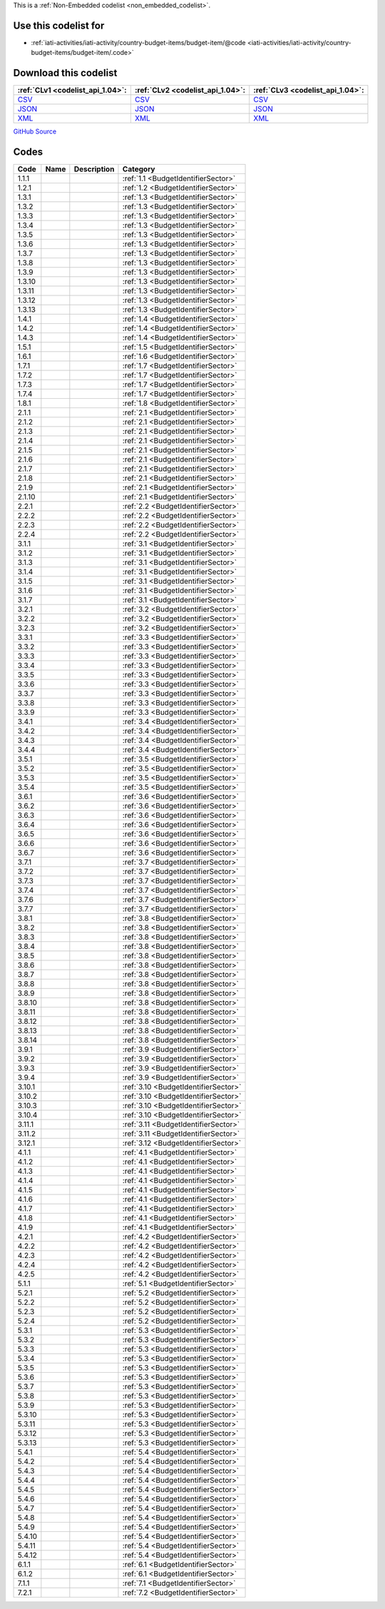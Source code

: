 







This is a :ref:`Non-Embedded codelist <non_embedded_codelist>`.



Use this codelist for
---------------------

* :ref:`iati-activities/iati-activity/country-budget-items/budget-item/@code <iati-activities/iati-activity/country-budget-items/budget-item/.code>`



Download this codelist
----------------------

.. list-table::
   :header-rows: 1

   * - :ref:`CLv1 <codelist_api_1.04>`:
     - :ref:`CLv2 <codelist_api_1.04>`:
     - :ref:`CLv3 <codelist_api_1.04>`:

   * - `CSV <../downloads/clv1/codelist/BudgetIdentifier.csv>`__
     - `CSV <../downloads/clv2/csv/fr/BudgetIdentifier.csv>`__
     - `CSV <../downloads/clv3/csv/fr/BudgetIdentifier.csv>`__

   * - `JSON <../downloads/clv1/codelist/BudgetIdentifier.json>`__
     - `JSON <../downloads/clv2/json/fr/BudgetIdentifier.json>`__
     - `JSON <../downloads/clv3/json/fr/BudgetIdentifier.json>`__

   * - `XML <../downloads/clv1/codelist/BudgetIdentifier.xml>`__
     - `XML <../downloads/clv2/xml/BudgetIdentifier.xml>`__
     - `XML <../downloads/clv3/xml/BudgetIdentifier.xml>`__

`GitHub Source <https://github.com/IATI/IATI-Codelists-NonEmbedded/blob/master/xml/BudgetIdentifier.xml>`__

Codes
-----

.. _BudgetIdentifier:
.. list-table::
   :header-rows: 1


   * - Code
     - Name
     - Description
     - Category

   

   * - 1.1.1
     - 
     - 
     - :ref:`1.1 <BudgetIdentifierSector>`

   

   * - 1.2.1
     - 
     - 
     - :ref:`1.2 <BudgetIdentifierSector>`

   

   * - 1.3.1
     - 
     - 
     - :ref:`1.3 <BudgetIdentifierSector>`

   

   * - 1.3.2
     - 
     - 
     - :ref:`1.3 <BudgetIdentifierSector>`

   

   * - 1.3.3
     - 
     - 
     - :ref:`1.3 <BudgetIdentifierSector>`

   

   * - 1.3.4
     - 
     - 
     - :ref:`1.3 <BudgetIdentifierSector>`

   

   * - 1.3.5
     - 
     - 
     - :ref:`1.3 <BudgetIdentifierSector>`

   

   * - 1.3.6
     - 
     - 
     - :ref:`1.3 <BudgetIdentifierSector>`

   

   * - 1.3.7
     - 
     - 
     - :ref:`1.3 <BudgetIdentifierSector>`

   

   * - 1.3.8
     - 
     - 
     - :ref:`1.3 <BudgetIdentifierSector>`

   

   * - 1.3.9
     - 
     - 
     - :ref:`1.3 <BudgetIdentifierSector>`

   

   * - 1.3.10
     - 
     - 
     - :ref:`1.3 <BudgetIdentifierSector>`

   

   * - 1.3.11
     - 
     - 
     - :ref:`1.3 <BudgetIdentifierSector>`

   

   * - 1.3.12
     - 
     - 
     - :ref:`1.3 <BudgetIdentifierSector>`

   

   * - 1.3.13
     - 
     - 
     - :ref:`1.3 <BudgetIdentifierSector>`

   

   * - 1.4.1
     - 
     - 
     - :ref:`1.4 <BudgetIdentifierSector>`

   

   * - 1.4.2
     - 
     - 
     - :ref:`1.4 <BudgetIdentifierSector>`

   

   * - 1.4.3
     - 
     - 
     - :ref:`1.4 <BudgetIdentifierSector>`

   

   * - 1.5.1
     - 
     - 
     - :ref:`1.5 <BudgetIdentifierSector>`

   

   * - 1.6.1
     - 
     - 
     - :ref:`1.6 <BudgetIdentifierSector>`

   

   * - 1.7.1
     - 
     - 
     - :ref:`1.7 <BudgetIdentifierSector>`

   

   * - 1.7.2
     - 
     - 
     - :ref:`1.7 <BudgetIdentifierSector>`

   

   * - 1.7.3
     - 
     - 
     - :ref:`1.7 <BudgetIdentifierSector>`

   

   * - 1.7.4
     - 
     - 
     - :ref:`1.7 <BudgetIdentifierSector>`

   

   * - 1.8.1
     - 
     - 
     - :ref:`1.8 <BudgetIdentifierSector>`

   

   * - 2.1.1
     - 
     - 
     - :ref:`2.1 <BudgetIdentifierSector>`

   

   * - 2.1.2
     - 
     - 
     - :ref:`2.1 <BudgetIdentifierSector>`

   

   * - 2.1.3
     - 
     - 
     - :ref:`2.1 <BudgetIdentifierSector>`

   

   * - 2.1.4
     - 
     - 
     - :ref:`2.1 <BudgetIdentifierSector>`

   

   * - 2.1.5
     - 
     - 
     - :ref:`2.1 <BudgetIdentifierSector>`

   

   * - 2.1.6
     - 
     - 
     - :ref:`2.1 <BudgetIdentifierSector>`

   

   * - 2.1.7
     - 
     - 
     - :ref:`2.1 <BudgetIdentifierSector>`

   

   * - 2.1.8
     - 
     - 
     - :ref:`2.1 <BudgetIdentifierSector>`

   

   * - 2.1.9
     - 
     - 
     - :ref:`2.1 <BudgetIdentifierSector>`

   

   * - 2.1.10
     - 
     - 
     - :ref:`2.1 <BudgetIdentifierSector>`

   

   * - 2.2.1
     - 
     - 
     - :ref:`2.2 <BudgetIdentifierSector>`

   

   * - 2.2.2
     - 
     - 
     - :ref:`2.2 <BudgetIdentifierSector>`

   

   * - 2.2.3
     - 
     - 
     - :ref:`2.2 <BudgetIdentifierSector>`

   

   * - 2.2.4
     - 
     - 
     - :ref:`2.2 <BudgetIdentifierSector>`

   

   * - 3.1.1
     - 
     - 
     - :ref:`3.1 <BudgetIdentifierSector>`

   

   * - 3.1.2
     - 
     - 
     - :ref:`3.1 <BudgetIdentifierSector>`

   

   * - 3.1.3
     - 
     - 
     - :ref:`3.1 <BudgetIdentifierSector>`

   

   * - 3.1.4
     - 
     - 
     - :ref:`3.1 <BudgetIdentifierSector>`

   

   * - 3.1.5
     - 
     - 
     - :ref:`3.1 <BudgetIdentifierSector>`

   

   * - 3.1.6
     - 
     - 
     - :ref:`3.1 <BudgetIdentifierSector>`

   

   * - 3.1.7
     - 
     - 
     - :ref:`3.1 <BudgetIdentifierSector>`

   

   * - 3.2.1
     - 
     - 
     - :ref:`3.2 <BudgetIdentifierSector>`

   

   * - 3.2.2
     - 
     - 
     - :ref:`3.2 <BudgetIdentifierSector>`

   

   * - 3.2.3
     - 
     - 
     - :ref:`3.2 <BudgetIdentifierSector>`

   

   * - 3.3.1
     - 
     - 
     - :ref:`3.3 <BudgetIdentifierSector>`

   

   * - 3.3.2
     - 
     - 
     - :ref:`3.3 <BudgetIdentifierSector>`

   

   * - 3.3.3
     - 
     - 
     - :ref:`3.3 <BudgetIdentifierSector>`

   

   * - 3.3.4
     - 
     - 
     - :ref:`3.3 <BudgetIdentifierSector>`

   

   * - 3.3.5
     - 
     - 
     - :ref:`3.3 <BudgetIdentifierSector>`

   

   * - 3.3.6
     - 
     - 
     - :ref:`3.3 <BudgetIdentifierSector>`

   

   * - 3.3.7
     - 
     - 
     - :ref:`3.3 <BudgetIdentifierSector>`

   

   * - 3.3.8
     - 
     - 
     - :ref:`3.3 <BudgetIdentifierSector>`

   

   * - 3.3.9
     - 
     - 
     - :ref:`3.3 <BudgetIdentifierSector>`

   

   * - 3.4.1
     - 
     - 
     - :ref:`3.4 <BudgetIdentifierSector>`

   

   * - 3.4.2
     - 
     - 
     - :ref:`3.4 <BudgetIdentifierSector>`

   

   * - 3.4.3
     - 
     - 
     - :ref:`3.4 <BudgetIdentifierSector>`

   

   * - 3.4.4
     - 
     - 
     - :ref:`3.4 <BudgetIdentifierSector>`

   

   * - 3.5.1
     - 
     - 
     - :ref:`3.5 <BudgetIdentifierSector>`

   

   * - 3.5.2
     - 
     - 
     - :ref:`3.5 <BudgetIdentifierSector>`

   

   * - 3.5.3
     - 
     - 
     - :ref:`3.5 <BudgetIdentifierSector>`

   

   * - 3.5.4
     - 
     - 
     - :ref:`3.5 <BudgetIdentifierSector>`

   

   * - 3.6.1
     - 
     - 
     - :ref:`3.6 <BudgetIdentifierSector>`

   

   * - 3.6.2
     - 
     - 
     - :ref:`3.6 <BudgetIdentifierSector>`

   

   * - 3.6.3
     - 
     - 
     - :ref:`3.6 <BudgetIdentifierSector>`

   

   * - 3.6.4
     - 
     - 
     - :ref:`3.6 <BudgetIdentifierSector>`

   

   * - 3.6.5
     - 
     - 
     - :ref:`3.6 <BudgetIdentifierSector>`

   

   * - 3.6.6
     - 
     - 
     - :ref:`3.6 <BudgetIdentifierSector>`

   

   * - 3.6.7
     - 
     - 
     - :ref:`3.6 <BudgetIdentifierSector>`

   

   * - 3.7.1
     - 
     - 
     - :ref:`3.7 <BudgetIdentifierSector>`

   

   * - 3.7.2
     - 
     - 
     - :ref:`3.7 <BudgetIdentifierSector>`

   

   * - 3.7.3
     - 
     - 
     - :ref:`3.7 <BudgetIdentifierSector>`

   

   * - 3.7.4
     - 
     - 
     - :ref:`3.7 <BudgetIdentifierSector>`

   

   * - 3.7.6
     - 
     - 
     - :ref:`3.7 <BudgetIdentifierSector>`

   

   * - 3.7.7
     - 
     - 
     - :ref:`3.7 <BudgetIdentifierSector>`

   

   * - 3.8.1
     - 
     - 
     - :ref:`3.8 <BudgetIdentifierSector>`

   

   * - 3.8.2
     - 
     - 
     - :ref:`3.8 <BudgetIdentifierSector>`

   

   * - 3.8.3
     - 
     - 
     - :ref:`3.8 <BudgetIdentifierSector>`

   

   * - 3.8.4
     - 
     - 
     - :ref:`3.8 <BudgetIdentifierSector>`

   

   * - 3.8.5
     - 
     - 
     - :ref:`3.8 <BudgetIdentifierSector>`

   

   * - 3.8.6
     - 
     - 
     - :ref:`3.8 <BudgetIdentifierSector>`

   

   * - 3.8.7
     - 
     - 
     - :ref:`3.8 <BudgetIdentifierSector>`

   

   * - 3.8.8
     - 
     - 
     - :ref:`3.8 <BudgetIdentifierSector>`

   

   * - 3.8.9
     - 
     - 
     - :ref:`3.8 <BudgetIdentifierSector>`

   

   * - 3.8.10
     - 
     - 
     - :ref:`3.8 <BudgetIdentifierSector>`

   

   * - 3.8.11
     - 
     - 
     - :ref:`3.8 <BudgetIdentifierSector>`

   

   * - 3.8.12
     - 
     - 
     - :ref:`3.8 <BudgetIdentifierSector>`

   

   * - 3.8.13
     - 
     - 
     - :ref:`3.8 <BudgetIdentifierSector>`

   

   * - 3.8.14
     - 
     - 
     - :ref:`3.8 <BudgetIdentifierSector>`

   

   * - 3.9.1
     - 
     - 
     - :ref:`3.9 <BudgetIdentifierSector>`

   

   * - 3.9.2
     - 
     - 
     - :ref:`3.9 <BudgetIdentifierSector>`

   

   * - 3.9.3
     - 
     - 
     - :ref:`3.9 <BudgetIdentifierSector>`

   

   * - 3.9.4
     - 
     - 
     - :ref:`3.9 <BudgetIdentifierSector>`

   

   * - 3.10.1
     - 
     - 
     - :ref:`3.10 <BudgetIdentifierSector>`

   

   * - 3.10.2
     - 
     - 
     - :ref:`3.10 <BudgetIdentifierSector>`

   

   * - 3.10.3
     - 
     - 
     - :ref:`3.10 <BudgetIdentifierSector>`

   

   * - 3.10.4
     - 
     - 
     - :ref:`3.10 <BudgetIdentifierSector>`

   

   * - 3.11.1
     - 
     - 
     - :ref:`3.11 <BudgetIdentifierSector>`

   

   * - 3.11.2
     - 
     - 
     - :ref:`3.11 <BudgetIdentifierSector>`

   

   * - 3.12.1
     - 
     - 
     - :ref:`3.12 <BudgetIdentifierSector>`

   

   * - 4.1.1
     - 
     - 
     - :ref:`4.1 <BudgetIdentifierSector>`

   

   * - 4.1.2
     - 
     - 
     - :ref:`4.1 <BudgetIdentifierSector>`

   

   * - 4.1.3
     - 
     - 
     - :ref:`4.1 <BudgetIdentifierSector>`

   

   * - 4.1.4
     - 
     - 
     - :ref:`4.1 <BudgetIdentifierSector>`

   

   * - 4.1.5
     - 
     - 
     - :ref:`4.1 <BudgetIdentifierSector>`

   

   * - 4.1.6
     - 
     - 
     - :ref:`4.1 <BudgetIdentifierSector>`

   

   * - 4.1.7
     - 
     - 
     - :ref:`4.1 <BudgetIdentifierSector>`

   

   * - 4.1.8
     - 
     - 
     - :ref:`4.1 <BudgetIdentifierSector>`

   

   * - 4.1.9
     - 
     - 
     - :ref:`4.1 <BudgetIdentifierSector>`

   

   * - 4.2.1
     - 
     - 
     - :ref:`4.2 <BudgetIdentifierSector>`

   

   * - 4.2.2
     - 
     - 
     - :ref:`4.2 <BudgetIdentifierSector>`

   

   * - 4.2.3
     - 
     - 
     - :ref:`4.2 <BudgetIdentifierSector>`

   

   * - 4.2.4
     - 
     - 
     - :ref:`4.2 <BudgetIdentifierSector>`

   

   * - 4.2.5
     - 
     - 
     - :ref:`4.2 <BudgetIdentifierSector>`

   

   * - 5.1.1
     - 
     - 
     - :ref:`5.1 <BudgetIdentifierSector>`

   

   * - 5.2.1
     - 
     - 
     - :ref:`5.2 <BudgetIdentifierSector>`

   

   * - 5.2.2
     - 
     - 
     - :ref:`5.2 <BudgetIdentifierSector>`

   

   * - 5.2.3
     - 
     - 
     - :ref:`5.2 <BudgetIdentifierSector>`

   

   * - 5.2.4
     - 
     - 
     - :ref:`5.2 <BudgetIdentifierSector>`

   

   * - 5.3.1
     - 
     - 
     - :ref:`5.3 <BudgetIdentifierSector>`

   

   * - 5.3.2
     - 
     - 
     - :ref:`5.3 <BudgetIdentifierSector>`

   

   * - 5.3.3
     - 
     - 
     - :ref:`5.3 <BudgetIdentifierSector>`

   

   * - 5.3.4
     - 
     - 
     - :ref:`5.3 <BudgetIdentifierSector>`

   

   * - 5.3.5
     - 
     - 
     - :ref:`5.3 <BudgetIdentifierSector>`

   

   * - 5.3.6
     - 
     - 
     - :ref:`5.3 <BudgetIdentifierSector>`

   

   * - 5.3.7
     - 
     - 
     - :ref:`5.3 <BudgetIdentifierSector>`

   

   * - 5.3.8
     - 
     - 
     - :ref:`5.3 <BudgetIdentifierSector>`

   

   * - 5.3.9
     - 
     - 
     - :ref:`5.3 <BudgetIdentifierSector>`

   

   * - 5.3.10
     - 
     - 
     - :ref:`5.3 <BudgetIdentifierSector>`

   

   * - 5.3.11
     - 
     - 
     - :ref:`5.3 <BudgetIdentifierSector>`

   

   * - 5.3.12
     - 
     - 
     - :ref:`5.3 <BudgetIdentifierSector>`

   

   * - 5.3.13
     - 
     - 
     - :ref:`5.3 <BudgetIdentifierSector>`

   

   * - 5.4.1
     - 
     - 
     - :ref:`5.4 <BudgetIdentifierSector>`

   

   * - 5.4.2
     - 
     - 
     - :ref:`5.4 <BudgetIdentifierSector>`

   

   * - 5.4.3
     - 
     - 
     - :ref:`5.4 <BudgetIdentifierSector>`

   

   * - 5.4.4
     - 
     - 
     - :ref:`5.4 <BudgetIdentifierSector>`

   

   * - 5.4.5
     - 
     - 
     - :ref:`5.4 <BudgetIdentifierSector>`

   

   * - 5.4.6
     - 
     - 
     - :ref:`5.4 <BudgetIdentifierSector>`

   

   * - 5.4.7
     - 
     - 
     - :ref:`5.4 <BudgetIdentifierSector>`

   

   * - 5.4.8
     - 
     - 
     - :ref:`5.4 <BudgetIdentifierSector>`

   

   * - 5.4.9
     - 
     - 
     - :ref:`5.4 <BudgetIdentifierSector>`

   

   * - 5.4.10
     - 
     - 
     - :ref:`5.4 <BudgetIdentifierSector>`

   

   * - 5.4.11
     - 
     - 
     - :ref:`5.4 <BudgetIdentifierSector>`

   

   * - 5.4.12
     - 
     - 
     - :ref:`5.4 <BudgetIdentifierSector>`

   

   * - 6.1.1
     - 
     - 
     - :ref:`6.1 <BudgetIdentifierSector>`

   

   * - 6.1.2
     - 
     - 
     - :ref:`6.1 <BudgetIdentifierSector>`

   

   * - 7.1.1
     - 
     - 
     - :ref:`7.1 <BudgetIdentifierSector>`

   

   * - 7.2.1
     - 
     - 
     - :ref:`7.2 <BudgetIdentifierSector>`

   

